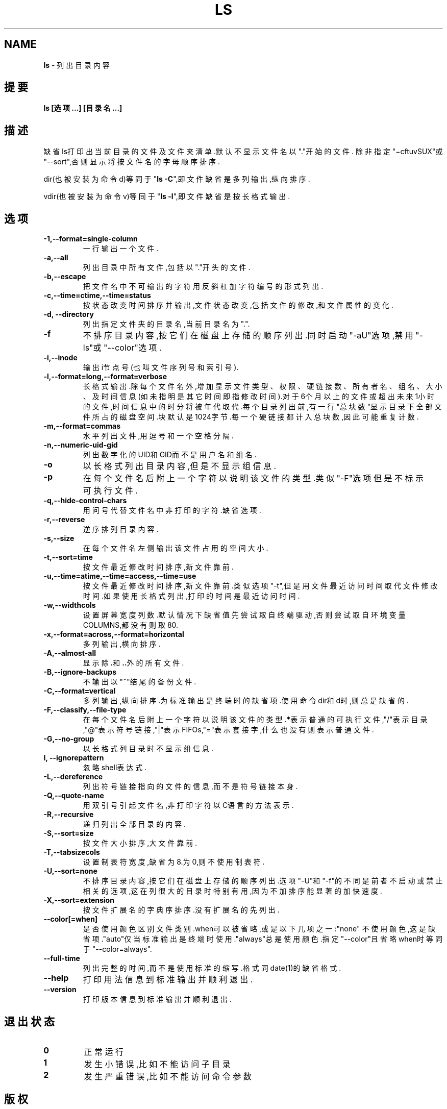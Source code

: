 .\" generated with Ronn/v0.7.3
.\" http://github.com/rtomayko/ronn/tree/0.7.3
.
.TH "LS" "1" "March 2015" "" ""
.
.SH "NAME"
\fBls\fR \- 列出目录内容
.
.SH "提要"
\fBls [选项\.\.\.] [目录名\.\.\.]\fR
.
.SH "描述"
缺省ls打印出当前目录的文件及文件夹清单\.默认不显示文件名以"\."开始的文件\. 除非指定"−cftuvSUX"或"\-\-sort",否则显示将按文件名的字母顺序排序\.
.
.P
dir(也被安装为命令d)等同于"\fBls \-C\fR",即文件缺省是多列输出,纵向排序\.
.
.P
vdir(也被安装为命令v)等同于"\fBls \-l\fR",即文件缺省是按长格式输出\.
.
.SH "选项"
.
.TP
\fB\-1,\-\-format=single\-column\fR
一行输出一个文件\.
.
.TP
\fB\-a,\-\-all\fR
列出目录中所有文件,包括以"\."开头的文件\.
.
.TP
\fB\-b,\-\-escape\fR
把文件名中不可输出的字符用反斜杠加字符编号的形式列出\.
.
.TP
\fB\-c,\-\-time=ctime,\-\-time=status\fR
按状态改变时间排序并输出,文件状态改变,包括文件的修改,和文件属性 的变化\.
.
.TP
\fB\-d, \-\-directory\fR
列出指定文件夹的目录名,当前目录名为"\."\.
.
.TP
\fB\-f\fR
不排序目录内容,按它们在磁盘上存储的顺序列出\.同时启动"\-aU"选项,禁 用"\-ls"或"\-\-color"选项\.
.
.TP
\fB\-i,\-\-inode\fR
输出i节点号(也叫文件序列号和索引号)\.
.
.TP
\fB\-l,\-\-format=long,\-\-format=verbose\fR
长格式输出\.除每个文件名外,增加显示文件类型、权限、硬链接数、所有 者名、组名、大小、及时间信息(如未指明是其它时间即指修改时间)\.对 于6个月以上的文件或超出未来1小时的文件,时间信息中的时分将被年代 取代\.每个目录列出前,有一行"总块数"显示目录下全部文件所占的磁盘空 间\.块默认是1024字节\.每一个硬链接都计入总块数,因此可能重复计数\.
.
.TP
\fB\-m,\-\-format=commas\fR
水平列出文件,用逗号和一个空格分隔\.
.
.TP
\fB\-n,\-\-numeric\-uid\-gid\fR
列出数字化的UID和GID而不是用户名和组名\.
.
.TP
\fB\-o\fR
以长格式列出目录内容,但是不显示组信息\.
.
.TP
\fB\-p\fR
在每个文件名后附上一个字符以说明该文件的类型\.类似"\-F"选项但是不 标示可执行文件\.
.
.TP
\fB\-q,\-\-hide\-control\-chars\fR
用问号代替文件名中非打印的字符\.缺省选项\.
.
.TP
\fB\-r,\-\-reverse\fR
逆序排列目录内容\.
.
.TP
\fB\-s,\-\-size\fR
在每个文件名左侧输出该文件占用的空间大小\.
.
.TP
\fB\-t,\-\-sort=time\fR
按文件最近修改时间排序,新文件靠前\.
.
.TP
\fB\-u,\-\-time=atime,\-\-time=access,\-\-time=use\fR
按文件最近修改时间排序,新文件靠前\.类似选项"\-t",但是用文件最近访 问时间取代文件修改时间\.如果使用长格式列出,打印的时间是最近访问时 间\.
.
.TP
\fB\-w,\-\-widthcols\fR
设置屏幕宽度列数\.默认情况下缺省值先尝试取自终端驱动,否则尝试取自 环境变量COLUMNS,都没有则取80\.
.
.TP
\fB\-x,\-\-format=across,\-\-format=horizontal\fR
多列输出,横向排序\.
.
.TP
\fB\-A,\-\-almost\-all\fR
显示除\fB\.\fR和\fB\.\.\fR外的所有文件\.
.
.TP
\fB\-B,\-\-ignore\-backups\fR
不输出以"~"结尾的备份文件\.
.
.TP
\fB\-C,\-\-format=vertical\fR
多列输出,纵向排序\.为标准输出是终端时的缺省项\.使用命令dir和d时,则 总是缺省的\.
.
.TP
\fB\-F,\-\-classify,\-\-file\-type\fR
在每个文件名后附上一个字符以说明该文件的类型\.\fB*\fR表示普通的可执行 文件,"/"表示目录,"@"表示符号链接,"|"表示FIFOs,"="表示套接字,什么 也没有则表示普通文件\.
.
.TP
\fB\-G,\-\-no\-group\fR
以长格式列目录时不显示组信息\.
.
.TP
\fBI, \-\-ignorepattern\fR
忽略shell表达式\.
.
.TP
\fB\-L,\-\-dereference\fR
列出符号链接指向的文件的信息,而不是符号链接本身\.
.
.TP
\fB\-Q,\-\-quote\-name\fR
用双引号引起文件名,非打印字符以C语言的方法表示\.
.
.TP
\fB\-R,\-\-recursive\fR
递归列出全部目录的内容\.
.
.TP
\fB\-S,\-\-sort=size\fR
按文件大小排序,大文件靠前\.
.
.TP
\fB\-T,\-\-tabsizecols\fR
设置制表符宽度,缺省为8\.为0,则不使用制表符\.
.
.TP
\fB\-U,\-\-sort=none\fR
不排序目录内容,按它们在磁盘上存储的顺序列出\.选项"\-U"和"\-f"的不同 是前者不启动或禁止相关的选项,这在列很大的目录时特别有用,因为不加 排序能显著的加快速度\.
.
.TP
\fB\-X,\-\-sort=extension\fR
按文件扩展名的字典序排序\.没有扩展名的先列出\.
.
.TP
\fB\-\-color[=when]\fR
是否使用颜色区别文件类别\.when可以被省略,或是以下几项之一:"none" 不使用颜色,这是缺省项\."auto"仅当标准输出是终端时使用\."always"总 是使用颜色\.指定"\-\-color"且省略when时等同于"\-\-color=always"\.
.
.TP
\fB\-\-full\-time\fR
列出完整的时间,而不是使用标准的缩写\.格式同date(1)的缺省格式\.
.
.TP
\fB\-\-help\fR
打印用法信息到标准输出并顺利退出\.
.
.TP
\fB\-\-version\fR
打印版本信息到标准输出并顺利退出\.
.
.SH "退出状态"
.
.TP
\fB0\fR
正常运行
.
.TP
\fB1\fR
发生小错误,比如不能访问子目录
.
.TP
\fB2\fR
发生严重错误,比如不能访问命令参数
.
.SH "版权"
由CMPP计划的ls(1)整理而来\.
